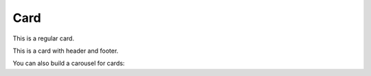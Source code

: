 Card
----

This is a regular card.

.. card:: Card title
   :class-title: font-medium

   This is card content.

This is a card with header and footer.

.. card:: Card with header and footer

   Card header
   ^^^
   This is card content.
   +++
   Card footer

You can also build a carousel for cards:

.. card-carousel:: 2

    .. card:: card 1

        content

    .. card:: card 2

        Longer

        content

    .. card:: card 3

    .. card:: card 4

    .. card:: card 5

    .. card:: card 6
